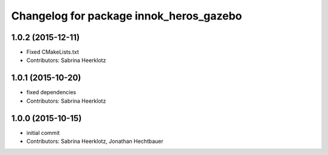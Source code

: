 ^^^^^^^^^^^^^^^^^^^^^^^^^^^^^^^^^^^^^^^^
Changelog for package innok_heros_gazebo
^^^^^^^^^^^^^^^^^^^^^^^^^^^^^^^^^^^^^^^^

1.0.2 (2015-12-11)
------------------
* Fixed CMakeLists.txt
* Contributors: Sabrina Heerklotz

1.0.1 (2015-10-20)
------------------
* fixed dependencies
* Contributors: Sabrina Heerklotz

1.0.0 (2015-10-15)
------------------
* initial commit
* Contributors: Sabrina Heerklotz, Jonathan Hechtbauer
